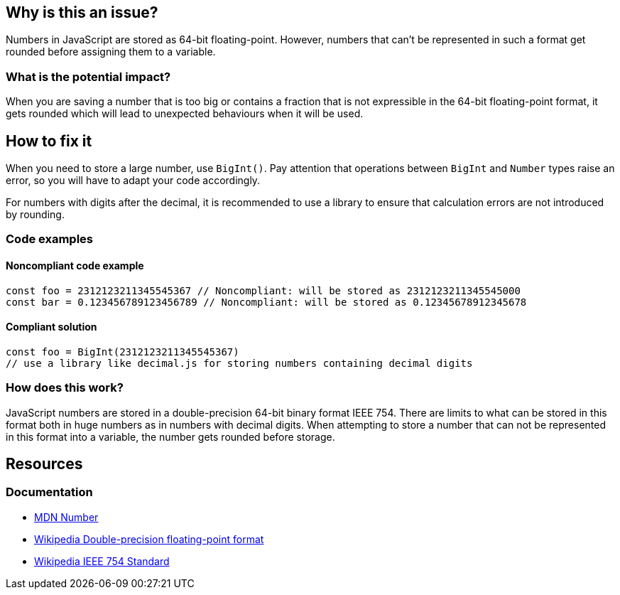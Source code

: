

// If you want to factorize the description uncomment the following line and create the file.
//include::../description.adoc[]

== Why is this an issue?

Numbers in JavaScript are stored as 64-bit floating-point. However, numbers that can't be represented in such a format get rounded before assigning them to a variable.

=== What is the potential impact?

When you are saving a number that is too big or contains a fraction that is not expressible in the 64-bit floating-point format, it gets rounded which will lead to unexpected behaviours when it will be used.

== How to fix it

When you need to store a large number, use `BigInt()`. Pay attention that operations between `BigInt` and `Number` types raise an error, so you will have to adapt your code accordingly.

For numbers with digits after the decimal, it is recommended to use a library to ensure that calculation errors are not introduced by rounding.

=== Code examples

==== Noncompliant code example

[source,javascript,diff-id=1,diff-type=noncompliant]
----
const foo = 2312123211345545367 // Noncompliant: will be stored as 2312123211345545000
const bar = 0.123456789123456789 // Noncompliant: will be stored as 0.12345678912345678
----

==== Compliant solution

[source,javascript,diff-id=1,diff-type=compliant]
----
const foo = BigInt(2312123211345545367)
// use a library like decimal.js for storing numbers containing decimal digits
----

=== How does this work?

JavaScript numbers are stored in a double-precision 64-bit binary format IEEE 754. There are limits to what can be stored in this format both in huge numbers as in numbers with decimal digits.
When attempting to store a number that can not be represented in this format into a variable, the number gets rounded before storage.

//=== Pitfalls

//=== Going the extra mile

== Resources

=== Documentation

* https://developer.mozilla.org/en-US/docs/Web/JavaScript/Reference/Global_Objects/Number[MDN Number]
* https://en.wikipedia.org/wiki/Double-precision_floating-point_format[Wikipedia Double-precision floating-point format]
* https://en.wikipedia.org/wiki/IEEE_754[Wikipedia IEEE 754 Standard]

//=== Articles & blog posts
//=== Conference presentations
//=== Standards
